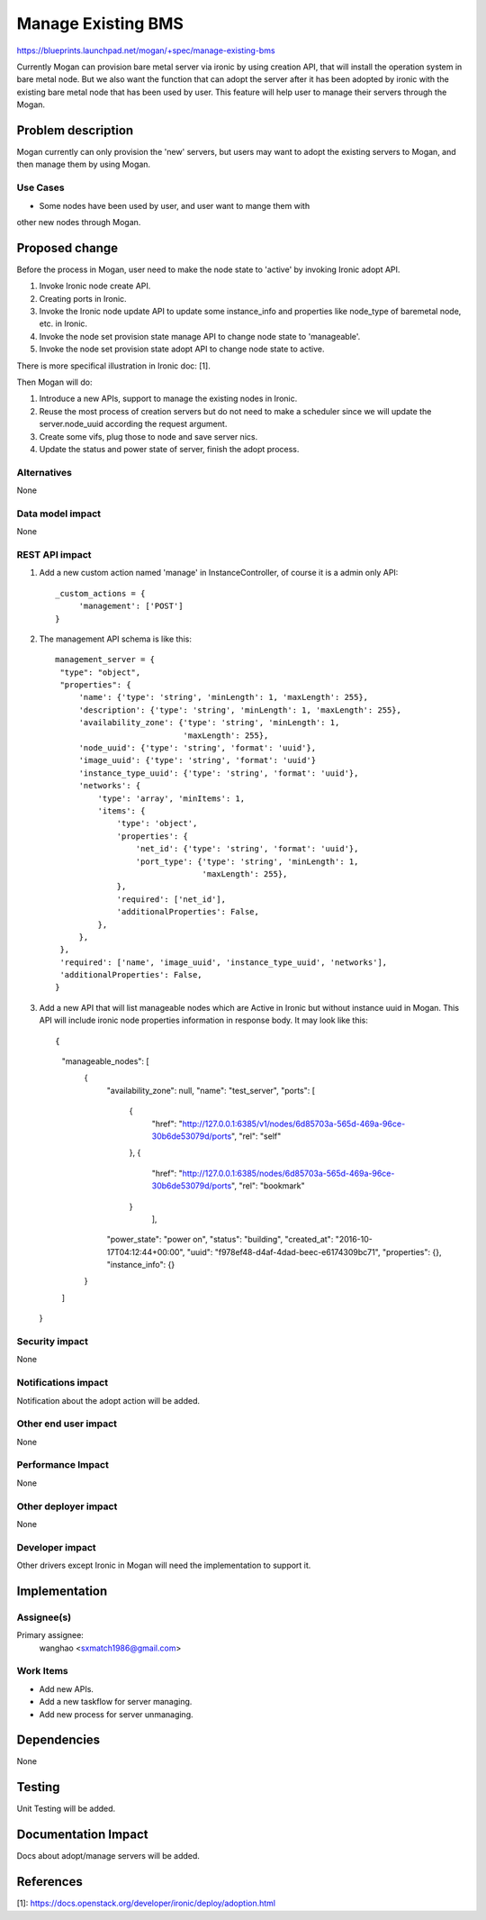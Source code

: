 ..
 This work is licensed under a Creative Commons Attribution 3.0 Unported
 License.

 http://creativecommons.org/licenses/by/3.0/legalcode

===================
Manage Existing BMS
===================

https://blueprints.launchpad.net/mogan/+spec/manage-existing-bms

Currently Mogan can provision bare metal server via ironic by using
creation API, that will install the operation system in bare metal node.
But we also want the function that can adopt the server after it has been
adopted by ironic with the existing bare metal node that has been used by
user. This feature will help user to manage their servers through the Mogan.

Problem description
===================

Mogan currently can only provision the 'new' servers, but users may
want to adopt the existing servers to Mogan, and then manage them by using
Mogan.

Use Cases
---------

* Some nodes have been used by user, and user want to mange them with
other new nodes through Mogan.


Proposed change
===============

Before the process in Mogan, user need to make the node state to 'active'
by invoking Ironic adopt API.

#. Invoke Ironic node create API.
#. Creating ports in Ironic.
#. Invoke the Ironic node update API to update some instance_info and
   properties like node_type of baremetal node, etc. in Ironic.
#. Invoke the node set provision state manage API to change node state to
   'manageable'.
#. Invoke the node set provision state adopt API to change node state to
   active.

There is more specifical illustration in Ironic doc: [1].


Then Mogan will do:

#. Introduce a new APIs, support to manage the existing nodes in Ironic.
#. Reuse the most process of creation servers but do not need to make a
   scheduler since we will update the server.node_uuid according the request
   argument.
#. Create some vifs, plug those to node and save server nics.
#. Update the status and power state of server, finish the adopt process.



Alternatives
------------

None

Data model impact
-----------------

None


REST API impact
---------------

#. Add a new custom action named 'manage' in InstanceController, of course
   it is a admin only API::

    _custom_actions = {
         'management': ['POST']
    }

#. The management API schema is like this::

    management_server = {
     "type": "object",
     "properties": {
         'name': {'type': 'string', 'minLength': 1, 'maxLength': 255},
         'description': {'type': 'string', 'minLength': 1, 'maxLength': 255},
         'availability_zone': {'type': 'string', 'minLength': 1,
                               'maxLength': 255},
         'node_uuid': {'type': 'string', 'format': 'uuid'},
         'image_uuid': {'type': 'string', 'format': 'uuid'}
         'instance_type_uuid': {'type': 'string', 'format': 'uuid'},
         'networks': {
             'type': 'array', 'minItems': 1,
             'items': {
                 'type': 'object',
                 'properties': {
                     'net_id': {'type': 'string', 'format': 'uuid'},
                     'port_type': {'type': 'string', 'minLength': 1,
                                   'maxLength': 255},
                 },
                 'required': ['net_id'],
                 'additionalProperties': False,
             },
         },
     },
     'required': ['name', 'image_uuid', 'instance_type_uuid', 'networks'],
     'additionalProperties': False,
    }

#. Add a new API that will list manageable nodes which are Active in Ironic but
   without instance uuid in Mogan. This API will include ironic node properties
   information in response body. It may look like this::

   {
    "manageable_nodes": [
        {
            "availability_zone": null,
            "name": "test_server",
            "ports": [
                {
                    "href": "http://127.0.0.1:6385/v1/nodes/6d85703a-565d-469a-96ce-30b6de53079d/ports",
                    "rel": "self"
                },
                {
                    "href": "http://127.0.0.1:6385/nodes/6d85703a-565d-469a-96ce-30b6de53079d/ports",
                    "rel": "bookmark"
                }
                     ],
            "power_state": "power on",
            "status": "building",
            "created_at": "2016-10-17T04:12:44+00:00",
            "uuid": "f978ef48-d4af-4dad-beec-e6174309bc71",
            "properties": {},
            "instance_info": {}
        }
    ]
   }


Security impact
---------------

None

Notifications impact
--------------------

Notification about the adopt action will be added.

Other end user impact
---------------------

None

Performance Impact
------------------

None

Other deployer impact
---------------------

None

Developer impact
----------------

Other drivers except Ironic in Mogan will need the implementation to support
it.


Implementation
==============

Assignee(s)
-----------

Primary assignee:
  wanghao <sxmatch1986@gmail.com>

Work Items
----------

* Add new APIs.
* Add a new taskflow for server managing.
* Add new process for server unmanaging.

Dependencies
============

None

Testing
=======

Unit Testing will be added.

Documentation Impact
====================

Docs about adopt/manage servers will be added.

References
==========

[1]: https://docs.openstack.org/developer/ironic/deploy/adoption.html
